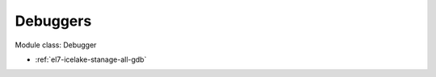 .. _el7-icelake-stanage-debugger:

Debuggers
^^^^^^^^^

Module class: Debugger

* :ref:`el7-icelake-stanage-all-gdb`
